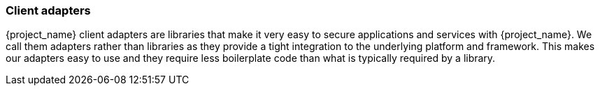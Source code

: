 === Client adapters

{project_name} client adapters are libraries that make it very easy to secure applications and services with {project_name}. We call them
adapters rather than libraries as they provide a tight integration to the underlying platform and framework. This makes our adapters easy to use and they
require less boilerplate code than what is typically required by a library.



